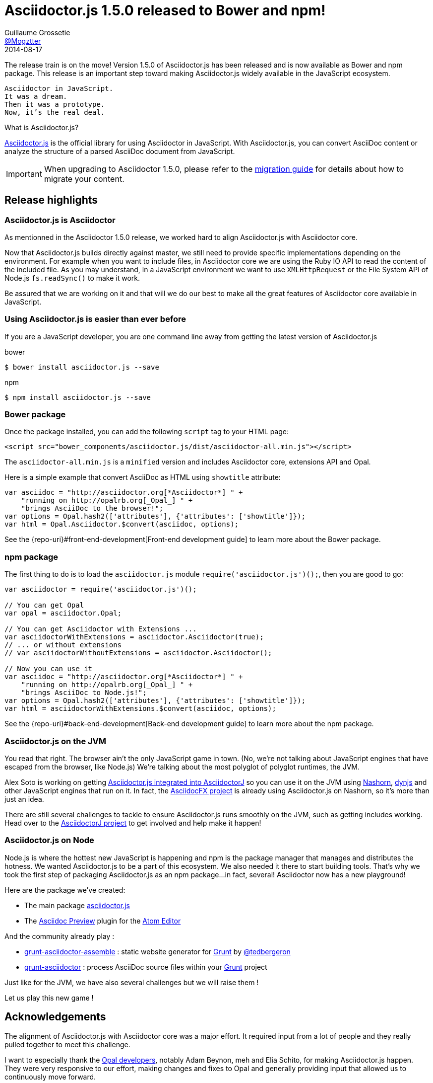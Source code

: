﻿= Asciidoctor.js 1.5.0 released to Bower and npm!
Guillaume Grossetie <https://github.com/Mogztter[@Mogztter]>
2014-08-17
:page-draft:
:page-tags: [release, asciidoctor.js]
:compat-mode!:
:uri-repo: https://github.com/asciidoctor/asciidoctor.js
:uri-frontend-guide: {repo-uri}#front-end-development
:uri-backend-guide: {repo-uri}#back-end-development
:uri-migration: http://asciidoctor.org/docs/migration/
:uri-asciidoctorj-repo: https://github.com/asciidoctor/asciidoctorj
:uri-asciidoctorjs-in-asciidoctorj-issue: {uri-asciidoctorj-repo}/issues/189
:uri-nashorn: http://openjdk.java.net/projects/nashorn
:uri-dynjs: http://dynjs.org
:uri-asciidocfx: https://github.com/rahmanusta/AsciidocFX
:uri-asciidoctorjs-npm: https://www.npmjs.org/package/asciidoctor.js
:uri-atom: https://atom.io/
:uri-asciidoc-preview-atom: {uri-atom}/packages/asciidoc-preview
:uri-tedbergeron-repo: https://github.com/tedbergeron
:uri-grunt-asciidoctor-assemble-repo: {uri-tedbergeron-repo}/grunt-asciidoctor-assemble
:uri-grunt-asciidoctor-npm: https://www.npmjs.org/package/grunt-asciidoctor
:uri-gruntjs: http://gruntjs.com/
:uri-opal-contributors: https://github.com/opal/opal/graphs/contributors

The release train is on the move! Version 1.5.0 of Asciidoctor.js has been released and is now available as Bower and npm package.
This release is an important step toward making Asciidoctor.js widely available in the JavaScript ecosystem.

[verse]
Asciidoctor in JavaScript.
It was a dream.
Then it was a prototype.
Now, it's the real deal.

.What is Asciidoctor.js?
****
{uri-repo}[Asciidoctor.js] is the official library for using Asciidoctor in JavaScript.
With Asciidoctor.js, you can convert AsciiDoc content or analyze the structure of a parsed AsciiDoc document from JavaScript.
****

IMPORTANT: When upgrading to Asciidoctor 1.5.0, please refer to the {uri-migration}[migration guide] for details about how to migrate your content.

== Release highlights

=== Asciidoctor.js is Asciidoctor

As mentionned in the Asciidoctor 1.5.0 release, we worked hard to align Asciidoctor.js with Asciidoctor core.

Now that Asciidoctor.js builds directly against master, we still need to provide specific implementations depending on the environment.
For example when you want to include files, in Asciidoctor core we are using the Ruby IO API to read the content of the included file.
As you may understand, in a JavaScript environment we want to use `XMLHttpRequest` or the File System API of Node.js `fs.readSync()` to make it work.

Be assured that we are working on it and that will we do our best to make all the great features of Asciidoctor core available in JavaScript.

=== Using Asciidoctor.js is easier than ever before

If you are a JavaScript developer, you are one command line away from getting the latest version of Asciidoctor.js

[source, bash]
.bower
----
$ bower install asciidoctor.js --save
----

[source, bash]
.npm
----
$ npm install asciidoctor.js --save
----

=== Bower package

Once the package installed, you can add the following `script` tag to your HTML page:

[source,html]
----
<script src="bower_components/asciidoctor.js/dist/asciidoctor-all.min.js"></script>
----

The `asciidoctor-all.min.js` is a `minified` version and includes Asciidoctor core, extensions API and Opal.

Here is a simple example that convert AsciiDoc as HTML using `showtitle` attribute:
[source,javascript]
----
var asciidoc = "http://asciidoctor.org[*Asciidoctor*] " +
    "running on http://opalrb.org[_Opal_] " +
    "brings AsciiDoc to the browser!";
var options = Opal.hash2(['attributes'], {'attributes': ['showtitle']});
var html = Opal.Asciidoctor.$convert(asciidoc, options);
----

See the {uri-frontend-guide}[Front-end development guide] to learn more about the Bower package.

=== npm package

The first thing to do is to load the `asciidoctor.js` module `require('asciidoctor.js')();`, then you are good to go:

[source,javascript]
----
var asciidoctor = require('asciidoctor.js')();

// You can get Opal
var opal = asciidoctor.Opal;

// You can get Asciidoctor with Extensions ...
var asciidoctorWithExtensions = asciidoctor.Asciidoctor(true);
// ... or without extensions
// var asciidoctorWithoutExtensions = asciidoctor.Asciidoctor();

// Now you can use it
var asciidoc = "http://asciidoctor.org[*Asciidoctor*] " +
    "running on http://opalrb.org[_Opal_] " +
    "brings AsciiDoc to Node.js!";
var options = Opal.hash2(['attributes'], {'attributes': ['showtitle']});
var html = asciidoctorWithExtensions.$convert(asciidoc, options);
----

See the {uri-backend-guide}[Back-end development guide] to learn more about the npm package.

=== Asciidoctor.js on the JVM

You read that right.
The browser ain't the only JavaScript game in town.
(No, we're not talking about JavaScript engines that have escaped from the browser, like Node.js)
We're talking about the most polyglot of polyglot runtimes, the JVM.

Alex Soto is working on getting {uri-asciidoctorjs-in-asciidoctorj-issue}[Asciidoctor.js integrated into AsciidoctorJ] so you can use it on the JVM using {uri-nashorn}[Nashorn], {uri-dynjs}[dynjs] and other JavaScript engines that run on it.
In fact, the {uri-asciidocfx}[AsciidocFX project] is already using Asciidoctor.js on Nashorn, so it's more than just an idea.

There are still several challenges to tackle to ensure Asciidoctor.js runs smoothly on the JVM, such as getting includes working.
Head over to the {uri-asciidoctorj-repo}[AsciidoctorJ project] to get involved and help make it happen!

=== Asciidoctor.js on Node

Node.js is where the hottest new JavaScript is happening and npm is the package manager that manages and distributes the hotness.
We wanted Asciidoctor.js to be a part of this ecosystem.
We also needed it there to start building tools.
That's why we took the first step of packaging Asciidoctor.js as an npm package...in fact, several!
Asciidoctor now has a new playground!

Here are the package we've created:

* The main package {uri-asciidoctorjs-npm}[asciidoctor.js]
* The {uri-asciidoc-preview-atom}[Asciidoc Preview] plugin for the {uri-atom}[Atom Editor]

And the community already play :

* {uri-grunt-asciidoctor-assemble-repo}[grunt-asciidoctor-assemble] : static website generator for {uri-gruntjs}[Grunt] by {uri-tedbergeron-repo}[@tedbergeron]
* {uri-grunt-asciidoctor-npm}[grunt-asciidoctor] : process AsciiDoc source files within your {uri-gruntjs}[Grunt] project

Just like for the JVM, we have also several challenges but we will raise them !

Let us play this new game !

== Acknowledgements

The alignment of Asciidoctor.js with Asciidoctor core was a major effort.
It required input from a lot of people and they really pulled together to meet this challenge.

I want to especially thank the {uri-opal-contributors}[Opal developers], notably Adam Beynon, meh and Elia Schito, for making Asciidoctor.js happen.
They were very responsive to our effort, making changes and fixes to Opal and generally providing input that allowed us to continuously move forward.

I'd also like to thank Anthonny Quérouil for crafting a Grunt build to compile, aggregate and compress Asciidoctor.js and helping to get the artifacts published to Bower and npm.

Thanks to everyone who tested Asciidoctor.js, either directly or by using the tools.
Your participation has helped Asciidoctor.js because just as good as the original!
